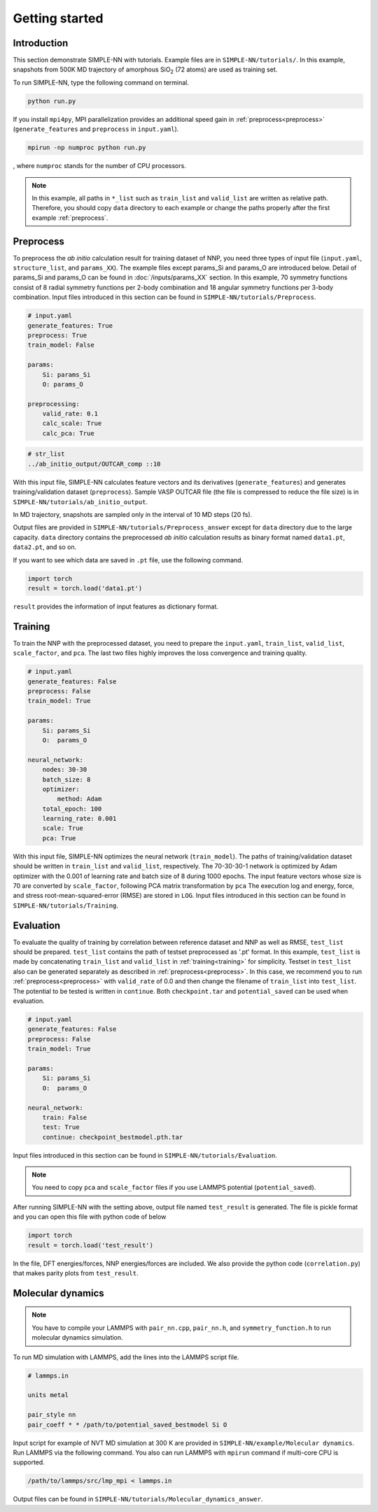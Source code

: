 ===============
Getting started
===============

Introduction
============

This section demonstrate SIMPLE-NN with tutorials. 
Example files are in ``SIMPLE-NN/tutorials/``.
In this example, snapshots from 500K MD trajectory of 
amorphous SiO\ :sub:`2`\  (72 atoms) are used as training set.  

To run SIMPLE-NN, type the following command on terminal. 

.. code-block:: bash

    python run.py

If you install ``mpi4py``, MPI parallelization provides an additional speed gain in :ref:`preprocess<preprocess>` (``generate_features`` and ``preprocess`` in ``input.yaml``).

.. code-block:: bash

    mpirun -np numproc python run.py

, where ``numproc`` stands for the number of CPU processors.

.. note::
    In this example, all paths in ``*_list`` such as ``train_list`` and ``valid_list`` are written as relative path.
    Therefore, you should copy ``data`` directory to each example or change the paths properly after the first example :ref:`preprocess`.
     
.. _preprocess:

Preprocess
==========

To preprocess the *ab initio* calculation result for training dataset of NNP, 
you need three types of input file (``input.yaml``, ``structure_list``, and ``params_XX``).
The example files except params_Si and params_O are introduced below.
Detail of params_Si and params_O can be found in :doc:`/inputs/params_XX` section.
In this example, 70 symmetry functions consist of 8 radial symmetry functions per 2-body combination 
and 18 angular symmetry functions per 3-body combination.
Input files introduced in this section can be found in 
``SIMPLE-NN/tutorials/Preprocess``.

.. code-block:: yaml

    # input.yaml
    generate_features: True
    preprocess: True
    train_model: False

    params:
        Si: params_Si
        O: params_O
       
    preprocessing:
        valid_rate: 0.1
        calc_scale: True
        calc_pca: True

.. code-block:: bash

    # str_list
    ../ab_initio_output/OUTCAR_comp ::10

With this input file, SIMPLE-NN calculates feature vectors and its derivatives (``generate_features``) and 
generates training/validation dataset (``preprocess``). 
Sample VASP OUTCAR file (the file is compressed to reduce the file size) is in ``SIMPLE-NN/tutorials/ab_initio_output``.

In MD trajectory, snapshots are sampled only in the interval of 10 MD steps (20 fs).

Output files are provided in ``SIMPLE-NN/tutorials/Preprocess_answer`` except for ``data`` directory due to the large capacity.
``data`` directory contains the preprocessed *ab initio* calculation results as binary format named ``data1.pt``, ``data2.pt``, and so on.

If you want to see which data are saved in ``.pt`` file, use the following command. 

.. code-block:: python

    import torch
    result = torch.load('data1.pt')

``result`` provides the information of input features as dictionary format.

.. _training:

Training
========

To train the NNP with the preprocessed dataset, you need to prepare the ``input.yaml``, ``train_list``, ``valid_list``, ``scale_factor``, and ``pca``. The last two files highly improves the loss convergence and training quality.

.. code-block:: yaml

    # input.yaml
    generate_features: False
    preprocess: False
    train_model: True

    params:
        Si: params_Si
        O:  params_O

    neural_network:
        nodes: 30-30
        batch_size: 8
        optimizer: 
            method: Adam
        total_epoch: 100
        learning_rate: 0.001
        scale: True
        pca: True

With this input file, SIMPLE-NN optimizes the neural network (``train_model``).
The paths of training/validation dataset should be written in ``train_list`` and ``valid_list``, respectively. 
The 70-30-30-1 network is optimized by Adam optimizer with the 0.001 of learning rate and batch size of 8 during 1000 epochs. 
The input feature vectors whose size is 70 are converted by ``scale_factor``, following PCA matrix transformation by ``pca``
The execution log and energy, force, and stress root-mean-squared-error (RMSE) are stored in ``LOG``. 
Input files introduced in this section can be found in ``SIMPLE-NN/tutorials/Training``.

.. _evaluation:

Evaluation
==========

To evaluate the quality of training by correlation between reference dataset and NNP as well as RMSE, ``test_list`` should be prepared. 
``test_list`` contains the path of testset preprocessed as '.pt' format. 
In this example, ``test_list`` is made by concatenating ``train_list`` and ``valid_list`` in :ref:`training<training>` for simplicity. 
Testset in ``test_list`` also can be generated separately as described in :ref:`preprocess<preprocess>`. 
In this case, we recommend you to run :ref:`preprocess<preprocess>` with ``valid_rate`` of 0.0 and then change the filename of ``train_list`` into ``test_list``. 
The potential to be tested is written in ``continue``. Both ``checkpoint.tar`` and ``potential_saved`` can be used when evaluation.

.. code-block:: yaml

    # input.yaml
    generate_features: False
    preprocess: False
    train_model: True

    params:
        Si: params_Si
        O:  params_O

    neural_network:
        train: False
        test: True
        continue: checkpoint_bestmodel.pth.tar

Input files introduced in this section can be found in 
``SIMPLE-NN/tutorials/Evaluation``.

.. note::
  You need to copy ``pca`` and ``scale_factor`` files if you use LAMMPS potential (``potential_saved``). 

After running SIMPLE-NN with the setting above, 
output file named ``test_result`` is generated. 
The file is pickle format and you can open this file with python code of below

.. code-block:: python

    import torch
    result = torch.load('test_result')

In the file, DFT energies/forces, NNP energies/forces are included.
We also provide the python code (``correlation.py``) that makes parity plots from ``test_result``. 

Molecular dynamics
==================

.. note::
  You have to compile your LAMMPS with ``pair_nn.cpp``, ``pair_nn.h``, and ``symmetry_function.h`` to run molecular dynamics simulation.

To run MD simulation with LAMMPS, add the lines into the LAMMPS script file.

.. code-block:: bash

    # lammps.in

    units metal

    pair_style nn
    pair_coeff * * /path/to/potential_saved_bestmodel Si O

Input script for example of NVT MD simulation at 300 K are provided in ``SIMPLE-NN/example/Molecular dynamics``.
Run LAMMPS via the following command. You also can run LAMMPS with ``mpirun`` command if multi-core CPU is supported.

.. code-block:: bash

    /path/to/lammps/src/lmp_mpi < lammps.in

Output files can be found in ``SIMPLE-NN/tutorials/Molecular_dynamics_answer``.
